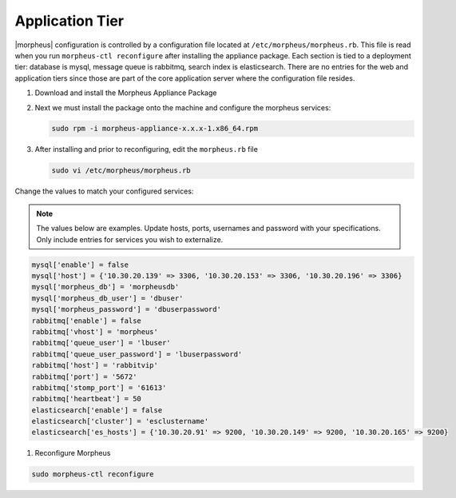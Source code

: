 Application Tier
^^^^^^^^^^^^^^^^

|morpheus| configuration is controlled by a configuration file located
at ``/etc/morpheus/morpheus.rb``. This file is read when you run
``morpheus-ctl reconfigure`` after installing the appliance package. Each
section is tied to a deployment tier: database is mysql, message queue
is rabbitmq, search index is elasticsearch. There are no entries for the
web and application tiers since those are part of the core application
server where the configuration file resides.

#. Download and install the Morpheus Appliance Package

#. Next we must install the package onto the machine and configure the morpheus services:

   .. code-block:: bash

      sudo rpm -i morpheus-appliance-x.x.x-1.x86_64.rpm

#. After installing and prior to reconfiguring, edit the ``morpheus.rb`` file

   .. code-block:: bash

      sudo vi /etc/morpheus/morpheus.rb

Change the values to match your configured services:

.. NOTE::
   The values below are examples. Update hosts, ports, usernames and password with your specifications. Only include entries for services you wish to externalize.

.. code-block:: bash

    mysql['enable'] = false
    mysql['host'] = {'10.30.20.139' => 3306, '10.30.20.153' => 3306, '10.30.20.196' => 3306}
    mysql['morpheus_db'] = 'morpheusdb'
    mysql['morpheus_db_user'] = 'dbuser'
    mysql['morpheus_password'] = 'dbuserpassword'
    rabbitmq['enable'] = false
    rabbitmq['vhost'] = 'morpheus'
    rabbitmq['queue_user'] = 'lbuser'
    rabbitmq['queue_user_password'] = 'lbuserpassword'
    rabbitmq['host'] = 'rabbitvip'
    rabbitmq['port'] = '5672'
    rabbitmq['stomp_port'] = '61613'
    rabbitmq['heartbeat'] = 50
    elasticsearch['enable'] = false
    elasticsearch['cluster'] = 'esclustername'
    elasticsearch['es_hosts'] = {'10.30.20.91' => 9200, '10.30.20.149' => 9200, '10.30.20.165' => 9200}


#. Reconfigure Morpheus

.. code-block:: bash

        sudo morpheus-ctl reconfigure

